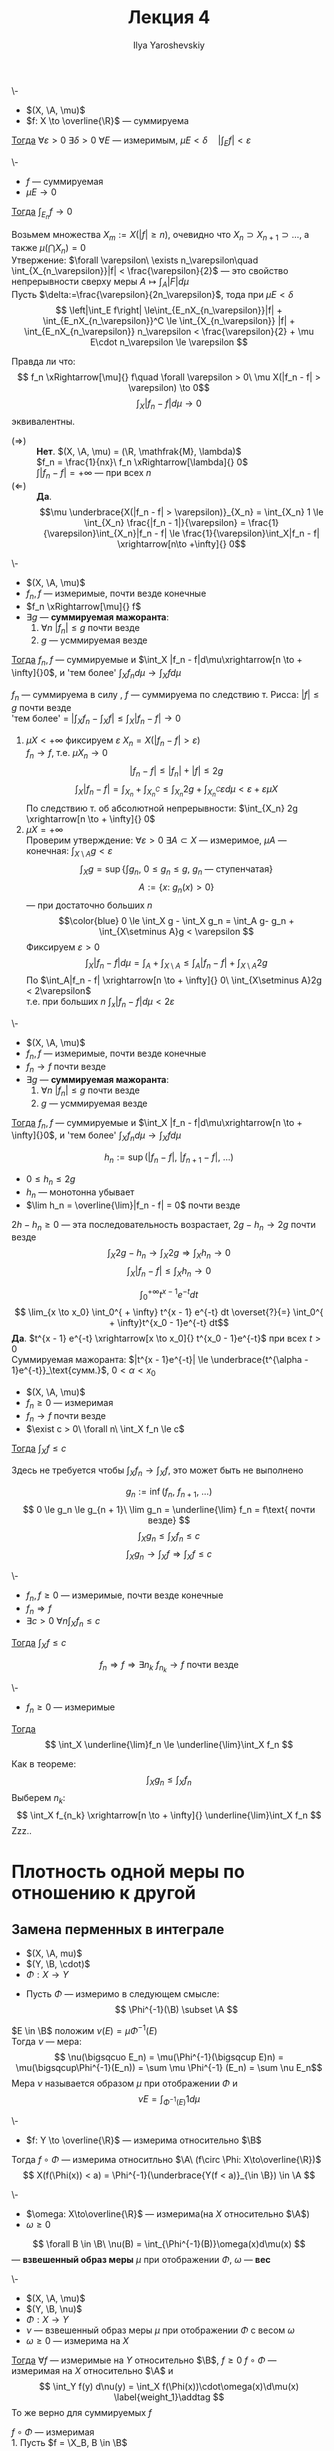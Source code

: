 #+LATEX_CLASS: general
#+TITLE: Лекция 4
#+AUTHOR: Ilya Yaroshevskiy

#+begin_export latex
\newcommand{\X}{\mathcal{X}}
\newcommand{\A}{\mathfrak{A}}
\newcommand{\B}{\mathfrak{B}}
#+end_export

#+ATTR_LATEX: :options [об абсолютной непрерывности ингтерала]
#+begin_theorem org
\-
- $(X, \A, \mu)$
- $f: X \to \overline{\R}$ --- суммируема
_Тогда_ $\forall \varepsilon > 0\ \exists \delta > 0\ \forall E$ --- измеримым, $\mu E < \delta\quad |\int_E f| < \varepsilon$
#+end_theorem
#+begin_corollary org
\-
- $f$ --- суммируемая
- $\mu E \to 0$
_Тогда_ $\int_{E_n} f \to 0$
#+end_corollary
#+begin_proof org
Возьмем множества $X_m := X(|f| \ge n)$, очевидно что $X_n \supset X_{n + 1} \supset \dots$, а также $\mu(\bigcap X_n) = 0$ \\
Утвержение: $\forall \varepsilon\ \exists n_\varepsilon\quad \int_{X_{n_\varepsilon}}|f| < \frac{\varepsilon}{2}$ ---
это свойство непрерывности сверху меры $A \mapsto \int_A |F| d\mu$ \\
Пусть $\delta:=\frac{\varepsilon}{2n_\varepsilon}$, тода при $\mu E < \delta$
\[ \left|\int_E f\right| \le\int_{E_nX_{n_\varepsilon}}|f| + \int_{E_nX_{n_\varepsilon}}^C \le \int_{X_{n_\varepsilon}} |f| + \int_{E_nX_{n_\varepsilon}} n_\varepsilon < \frac{\varepsilon}{2} + \mu E\cdot n_\varepsilon \le \varepsilon \]
#+end_proof
Правда ли что:
\[ f_n \xRightarrow[\mu]{} f\quad \forall \varepsilon > 0\ \mu X(|f_n - f| > \varepsilon) \to 0\]
\[ \int_X|f_n - f| d\mu \to 0 \]
эквивалентны.
- $(\Rightarrow)$ :: *Нет*. $(X, \A, \mu) = (\R, \mathfrak{M}, \lambda)$ \\
  $f_n = \frac{1}{nx}\ f_n \xRightarrow[\lambda]{} 0$ \\
  $\int|f_n - f| = + \infty$ --- при всех $n$
- $(\Leftarrow)$ :: *Да*. \[\mu \underbrace{X(|f_n - f| > \varepsilon)}_{X_n} = \int_{X_n} 1 \le \int_{X_n} \frac{|f_n - 1|}{\varepsilon} = \frac{1}{\varepsilon}\int_{X_n}|f_n - f| \le \frac{1}{\varepsilon}\int_X|f_n - f| \xrightarrow[n\to +\infty]{} 0\]
#+ATTR_LATEX: :options [Лебега]
#+begin_theorem org
\-
- $(X, \A, \mu)$
- $f_n, f$ --- измеримые, почти везде конечные
- $f_n \xRightarrow[\mu]{} f$
- $\exists g$ --- *суммируемая мажоранта*:
  1. \label{lebega_1} $\forall n\ |f_n| \le g$ почти везде
  2. $g$ --- усммируемая везде
_Тогда_ $f_n, f$ --- суммируемые и $\int_X |f_n - f|d\mu\xrightarrow[n \to + \infty]{}0$, и 'тем более' $\int_X f_n d\mu \to \int_X f d\mu$
#+end_theorem
#+begin_proof org
$f_n$ --- суммируема в силу \ref{lebega_1}, $f$ --- суммируема по следствию т. Рисса: $|f| \le g$ почти везде \\
'тем более' = $\left|\int_X f_n - \int_X f \right| \le \int_X |f_n - f| \to 0$
1. \label{lebega_2} $\mu X < + \infty$ фиксируем $\varepsilon\ X_n = X(|f_n - f| > \varepsilon)$ \\
   $f_n \to f$, т.е. $\mu X_n \to 0$
   \[ |f_n - f| \le |f_n| + |f| \le 2g \]
   \[ \int_X|f_n - f| = \int_{X_n}+\int_{X_n^C} \le \int_{X_n} 2g + \int_{X_n^C} \varepsilon d\mu < \varepsilon + \varepsilon \mu X\]
   По следствию т. об абсолютной непрерывности: $\int_{X_n} 2g \xrightarrow[n \to + \infty]{} 0$
2. $\mu X = + \infty$ \\
   Проверим утверждение: $\forall \varepsilon > 0\ \exists A \subset X$ --- измеримое, $\mu A$ --- конечная: $\int_{X\setminus A} g < \varepsilon$
   \[ \int_X g = \sup \{\int g_n,\ 0\le g_n\le g,\ g_n\text{ --- ступенчатая}\} \]
   \[ A := \{x:\ g_n(x) > 0\} \]
   --- при достаточно больших $n$
   \[\color{blue} 0 \le \int_X g - \int_X g_n = \int_A g- g_n + \int_{X\setminus A}g < \varepsilon \]
   Фиксируем $\varepsilon > 0$
   \[ \int_X |f_n - f| d\mu = \int_A + \int_{X\setminus A} \le \int_A |f_n -f| + \int_{X\setminus A}2g \]
   По \ref{lebega_2} $\int_A|f_n - f| \xrightarrow[n \to + \infty]{} 0\ \int_{X\setminus A}2g < 2\varepsilon$ \\
   т.е. при больших $n$ $\int_x |f_n -f|d\mu < 2\varepsilon$
#+end_proof

#+ATTR_LATEX: :options [Лебега]
#+begin_theorem org
\-
- $(X, \A, \mu)$
- $f_n, f$ --- измеримые, почти везде конечные
- $f_n \to f$ почти везде
- $\exists g$ --- *суммируемая мажоранта*:
  1. \label{lebega_1} $\forall n\ |f_n| \le g$ почти везде
  2. $g$ --- усммируемая везде
_Тогда_ $f_n, f$ --- суммируемые и $\int_X |f_n - f|d\mu\xrightarrow[n \to + \infty]{}0$, и 'тем более' $\int_X f_n d\mu \to \int_X f d\mu$
#+end_theorem
#+begin_proof org
\[ h_n := \sup(|f_n - f|,\ |f_{n + 1} - f|,\ \dots) \]
- $0 \le h_n \le 2g$
- $h_n$ --- монотонна убывает
- $\lim h_n = \overline{\lim}|f_n - f| = 0$ почти везде
$2h - h_n \ge 0$ --- эта последовательность возрастает, $2g - h_n \to 2g$ почти везде
\[ \int_X 2g - h_n \to \int_X 2g \Rightarrow \int_X h_n \to 0 \]
\[ \int_X|f_n -f| \le \int_X h_n \to 0 \]
#+end_proof
#+begin_examp org
\[ \int_0^{ + \infty} t^{x - 1}e^{-t} dt \]
\[ \lim_{x \to x_0} \int_0^{ + \infty} t^{x - 1} e^{-t} dt \overset{?}{=} \int_0^{ + \infty}t^{x_0 - 1}e^{-t} dt\]
*Да*. $t^{x - 1} e^{-t} \xrightarrow[x \to x_0]{} t^{x_0 - 1}e^{-t}$ при всех $t>0$ \\
Суммируемая мажоранта: $|t^{x - 1}e^{-t}| \le \underbrace{t^{\alpha - 1}e^{-t}}_\text{сумм.}$, $0 < \alpha < x_0$
#+end_examp

#+ATTR_LATEX: :options [Фату]
#+begin_theorem org
- $(X, \A, \mu)$
- $f_n \ge 0$ --- измеримая
- $f_n \to f$ почти везде
- $\exist c > 0\ \forall n\ \int_X f_n \le c$
_Тогда_ $\int_X f \le c$ \\
#+end_theorem
#+begin_remark org
Здесь не требуется чтобы $\int_X f_n \to \int_X f$, это может быть не выполнено
#+end_remark
#+begin_proof org
\[ g_n := \inf(f_n,\ f_{n + 1},\ \dots) \]
\[ 0 \le g_n \le g_{n + 1}\ \lim g_n = \underline{\lim} f_n = f\text{ почти везде} \]
\[ \int_X g_n \le \int_X f_n \le c \]
\[ \int_X g_n \to \int_X f \Rightarrow \int_X f \le c \]
#+end_proof
#+begin_corollary org
\-
- $f_n, f \ge 0$ --- измеримые, почти везде конечные
- $f_n \Rightarrow f$
- $\exists c >0\ \forall n \int_X f_n \le c$
_Тогда_ $\int_X f \le c$
#+end_corollary
#+begin_proof org
\[ f_n \Rightarrow f \Rightarrow \exists n_k\ f_{n_k} \to f\text{ почти везде} \]

#+end_proof

#+begin_corollary org
\-
- $f_n \ge 0$ --- измеримые
_Тогда_ \[ \int_X \underline{\lim}f_n \le \underline{\lim}\int_X f_n \]
#+end_corollary
#+begin_proof org
Как в теореме: \[ \int_X g_n \le \int_X f_n \]
Выберем $n_k$: \[ \int_X f_{n_k} \xrightarrow[n \to + \infty]{} \underline{\lim}\int_X f_n \]
\color{red}Zzz..\color{black}
#+end_proof
* Плотность одной меры по отношению к другой
** Замена перменных в интеграле
- $(X, \A, mu)$
- $(Y, \B, \cdot)$
- $\Phi: X \to Y$


- Пусть $\Phi$ --- измеримо в следующем смысле:
  \[ \Phi^{-1}(\B) \subset \A \]

\noindentДля $E \in \B$ положим $\nu(E) = \mu \Phi^{-1}(E)$ \\
Тогда $\nu$ --- мера:
\[ \nu(\bigsqcuo E_n) = \mu(\Phi^{-1}(\bigsqcup E)n) = \mu(\bigsqcup\Phi^{-1}(E_n)) = \sum \mu \Phi^{-1} (E_n) = \sum \nu E_n\]
Мера $\nu$ называется образом $\mu$ при отображении $\Phi$ и
\[ \nu E = \int_{\Phi^{-1}(E)} 1 d\mu \]
#+begin_remark org
\-
- $f: Y \to \overline{\R}$ --- измерима относительно $\B$
Тогда $f\circ \Phi$ --- измерима относитльно $\A\ (f\circ \Phi: X\to\overline{\R})$
\[ X(f(\Phi(x)) < a) = \Phi^{-1}(\underbrace{Y(f < a)}_{\in \B}) \in \A \]
#+end_remark

#+begin_definition org
\-
- $\omega: X\to\overline{\R}$ --- измерима(на $X$ относительно $\A$)
- $\omega \ge 0$
\[ \forall B \in \B\ \nu(B) = \int_{\Phi^{-1}(B)}\omega(x)d\mu(x) \]
--- *взвешенный образ меры* $\mu$ при отображении $\Phi$, $\omega$ --- *вес*
#+end_definition
#+begin_theorem org
\-
- $(X, \A, \mu)$
- $(Y, \B, \nu)$
- $\Phi: X \to Y$
- $\nu$ --- взвешенный образ меры $\mu$ при отображении $\Phi$ с весом $\omega$
- $\omega \ge 0$ --- измерима на $X$
_Тогда_ $\forall f$ --- измеримые на $Y$ относительно $\B$, $f \ge 0$ $f\circ \Phi$ --- измеримая на $X$ относительно $\A$ и
\[ \int_Y f(y) d\nu(y) = \int_X f(\Phi(x))\cdot\omega(x)\d\mu(x) \label{weight_1}\addtag \]
То же верно для суммируемых $f$
#+end_theorem
#+begin_proof org
$f\circ \Phi$ --- измеримая \\
1. Пусть $f = \X_B, B \in \B$
   \[ f\circ \Phi(x) = f(\Phi(x)) = \left[\begin{array}{ll} 1 & ,\Phi(x) \in B \\ 0 & ,\Phi(x) \not\in B\end{array}\right. =\X_{\Phi^{-1}(B)} \]
   Тогда \ref{weight_1}:
   \[ \nu B \overset{?}{=} \int_X \X_{\Phi^{-1}(B)}\cdot\omegad\mu = \int_{\Phi^{-1}(B)}\omegad\mu  \]
   --- это определение $\nu$
2. $f$ --- ступенчатая. \ref{weight_1} следует из линейности интеграла
3. $f \ge 0$ --- измеримая: таким образом ??? измеримая функция ступенчатая + т. Леви
   \[ 0 \le h_1 \le h_2 \le \dots,\ h_i\text{ --- ступенчатая}\ h_i \le f\ h_i \to f \]
   \[ \int_Y h_i d\nu = \int_X h_i \circ \Phi\cdot\omega d\mu \xrightarrow[i \to \infty]{} \]
4. $f$ --- измеримая \Rightarrow для $|f|$ выполнено \ref{weight_1} \Rightarrow $|f|$ и $|f\circ \Phi|\cdot \omega$ \\
   \color{red}Что-то про $f_+$ \color{black}
#+end_proof
#+begin_corollary org
В условиях теоремы:
- $B \in \B$
- $f$ --- суммируемая на $B$
_Тогда_ \[ \int_B f d\nu = \int_{\Phi^{-1}(B)}f(\Phi(x))\omega(x)d\mu\]
#+end_corollary
#+begin_proof org
В теорему подствить $f \leftrightarrow f\cdot\X_{B}$
#+end_proof
#+begin_remark org
Частный случай.
- $X = Y$
- $\A = \B$
- $\Phi = \text{Id}$
- $\nu(B) = \int_B\omega(x)d\mu$, $\omega \ge 0$ --- измеримая
В этой ситуации $\omega$ --- плотность(меры $\nu$ относительно меры $\mu$) и тогда по теореме:
\[ \int_X f d\nu = \int_X f(x)\omega(x)d\mu \]

#+end_remark
